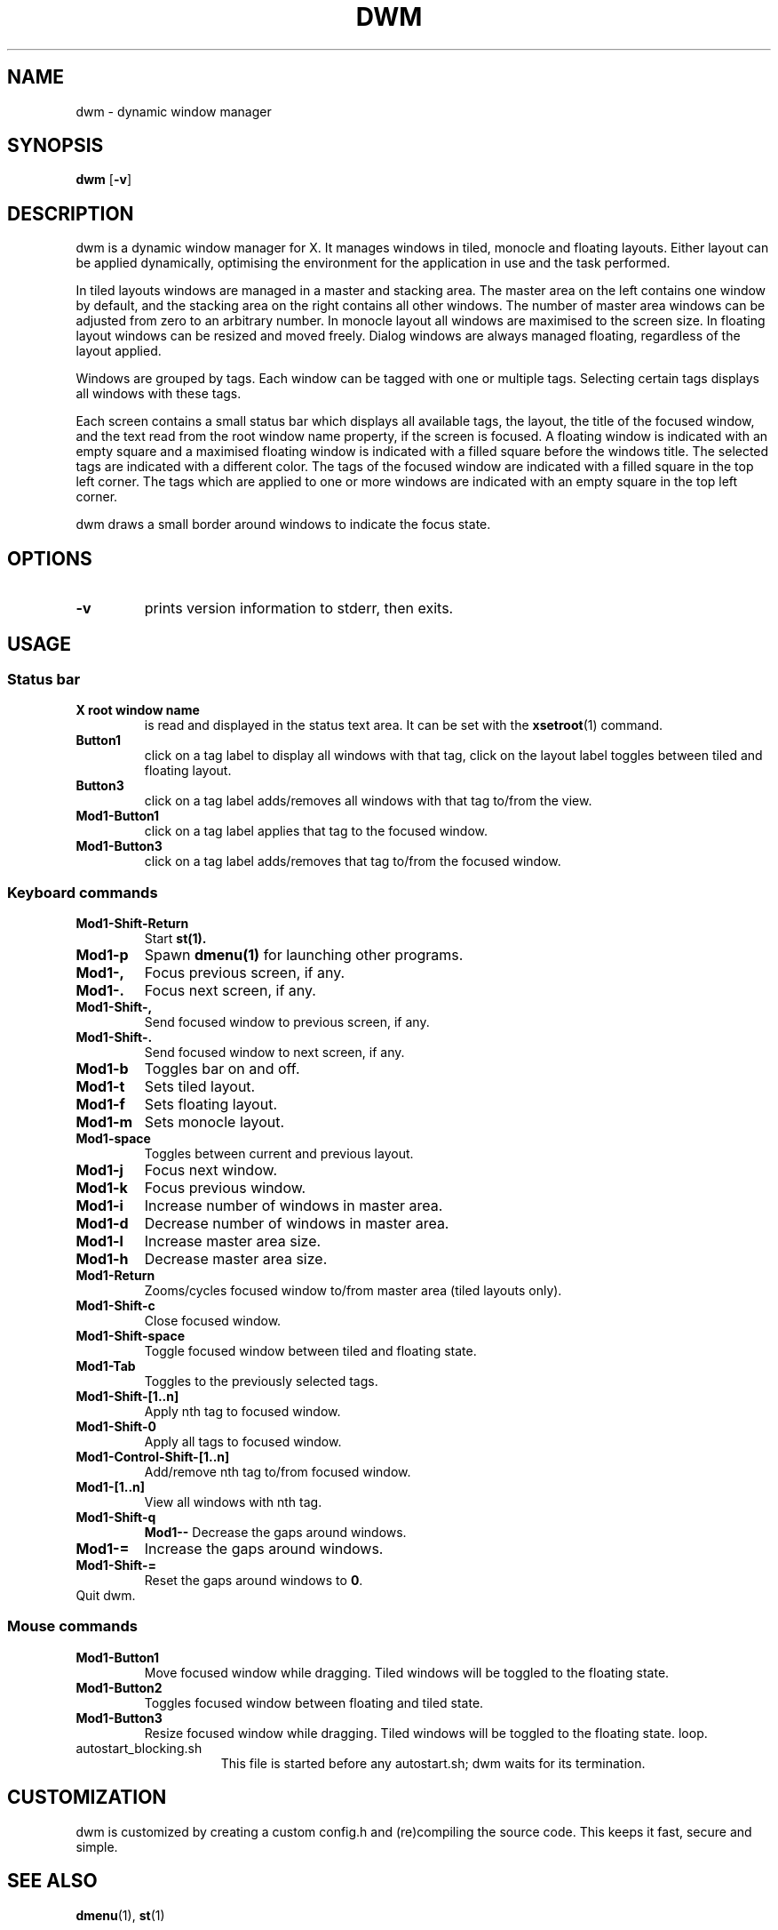 .TH DWM 1 dwm\-VERSION
.SH NAME
dwm \- dynamic window manager
.SH SYNOPSIS
.B dwm
.RB [ \-v ]
.SH DESCRIPTION
dwm is a dynamic window manager for X. It manages windows in tiled, monocle
and floating layouts. Either layout can be applied dynamically, optimising the
environment for the application in use and the task performed.
.P
In tiled layouts windows are managed in a master and stacking area. The master
area on the left contains one window by default, and the stacking area on the
right contains all other windows. The number of master area windows can be
adjusted from zero to an arbitrary number. In monocle layout all windows are
maximised to the screen size. In floating layout windows can be resized and
moved freely. Dialog windows are always managed floating, regardless of the
layout applied.
.P
Windows are grouped by tags. Each window can be tagged with one or multiple
tags. Selecting certain tags displays all windows with these tags.
.P
Each screen contains a small status bar which displays all available tags, the
layout, the title of the focused window, and the text read from the root window
name property, if the screen is focused. A floating window is indicated with an
empty square and a maximised floating window is indicated with a filled square
before the windows title.  The selected tags are indicated with a different
color. The tags of the focused window are indicated with a filled square in the
top left corner.  The tags which are applied to one or more windows are
indicated with an empty square in the top left corner.
.P
dwm draws a small border around windows to indicate the focus state.
.SH OPTIONS
.TP
.B \-v
prints version information to stderr, then exits.
.SH USAGE
.SS Status bar
.TP
.B X root window name
is read and displayed in the status text area. It can be set with the
.BR xsetroot (1)
command.
.TP
.B Button1
click on a tag label to display all windows with that tag, click on the layout
label toggles between tiled and floating layout.
.TP
.B Button3
click on a tag label adds/removes all windows with that tag to/from the view.
.TP
.B Mod1\-Button1
click on a tag label applies that tag to the focused window.
.TP
.B Mod1\-Button3
click on a tag label adds/removes that tag to/from the focused window.
.SS Keyboard commands
.TP
.B Mod1\-Shift\-Return
Start
.BR st(1).
.TP
.B Mod1\-p
Spawn
.BR dmenu(1)
for launching other programs.
.TP
.B Mod1\-,
Focus previous screen, if any.
.TP
.B Mod1\-.
Focus next screen, if any.
.TP
.B Mod1\-Shift\-,
Send focused window to previous screen, if any.
.TP
.B Mod1\-Shift\-.
Send focused window to next screen, if any.
.TP
.B Mod1\-b
Toggles bar on and off.
.TP
.B Mod1\-t
Sets tiled layout.
.TP
.B Mod1\-f
Sets floating layout.
.TP
.B Mod1\-m
Sets monocle layout.
.TP
.B Mod1\-space
Toggles between current and previous layout.
.TP
.B Mod1\-j
Focus next window.
.TP
.B Mod1\-k
Focus previous window.
.TP
.B Mod1\-i
Increase number of windows in master area.
.TP
.B Mod1\-d
Decrease number of windows in master area.
.TP
.B Mod1\-l
Increase master area size.
.TP
.B Mod1\-h
Decrease master area size.
.TP
.B Mod1\-Return
Zooms/cycles focused window to/from master area (tiled layouts only).
.TP
.B Mod1\-Shift\-c
Close focused window.
.TP
.B Mod1\-Shift\-space
Toggle focused window between tiled and floating state.
.TP
.B Mod1\-Tab
Toggles to the previously selected tags.
.TP
.B Mod1\-Shift\-[1..n]
Apply nth tag to focused window.
.TP
.B Mod1\-Shift\-0
Apply all tags to focused window.
.TP
.B Mod1\-Control\-Shift\-[1..n]
Add/remove nth tag to/from focused window.
.TP
.B Mod1\-[1..n]
View all windows with nth tag.
.TP
.B Mod1\-Shift\-q
.B Mod1\--
Decrease the gaps around windows.
.TP
.B Mod1\-=
Increase the gaps around windows.
.TP
.B Mod1\-Shift-=
Reset the gaps around windows to
.BR 0 .
.TP
Quit dwm.
.SS Mouse commands
.TP
.B Mod1\-Button1
Move focused window while dragging. Tiled windows will be toggled to the floating state.
.TP
.B Mod1\-Button2
Toggles focused window between floating and tiled state.
.TP
.B Mod1\-Button3
Resize focused window while dragging. Tiled windows will be toggled to the floating state.
loop.
.TP 15
autostart_blocking.sh
This file is started before any autostart.sh; dwm waits for its termination.
.SH CUSTOMIZATION
dwm is customized by creating a custom config.h and (re)compiling the source
code. This keeps it fast, secure and simple.
.SH SEE ALSO
.BR dmenu (1),
.BR st (1)
.SH ISSUES
Java applications which use the XToolkit/XAWT backend may draw grey windows
only. The XToolkit/XAWT backend breaks ICCCM-compliance in recent JDK 1.5 and early
JDK 1.6 versions, because it assumes a reparenting window manager. Possible workarounds
are using JDK 1.4 (which doesn't contain the XToolkit/XAWT backend) or setting the
environment variable
.BR AWT_TOOLKIT=MToolkit
(to use the older Motif backend instead) or running
.B xprop -root -f _NET_WM_NAME 32a -set _NET_WM_NAME LG3D
or
.B wmname LG3D
(to pretend that a non-reparenting window manager is running that the
XToolkit/XAWT backend can recognize) or when using OpenJDK setting the environment variable
.BR _JAVA_AWT_WM_NONREPARENTING=1 .
.SH BUGS
Send all bug reports with a patch to hackers@suckless.org.
